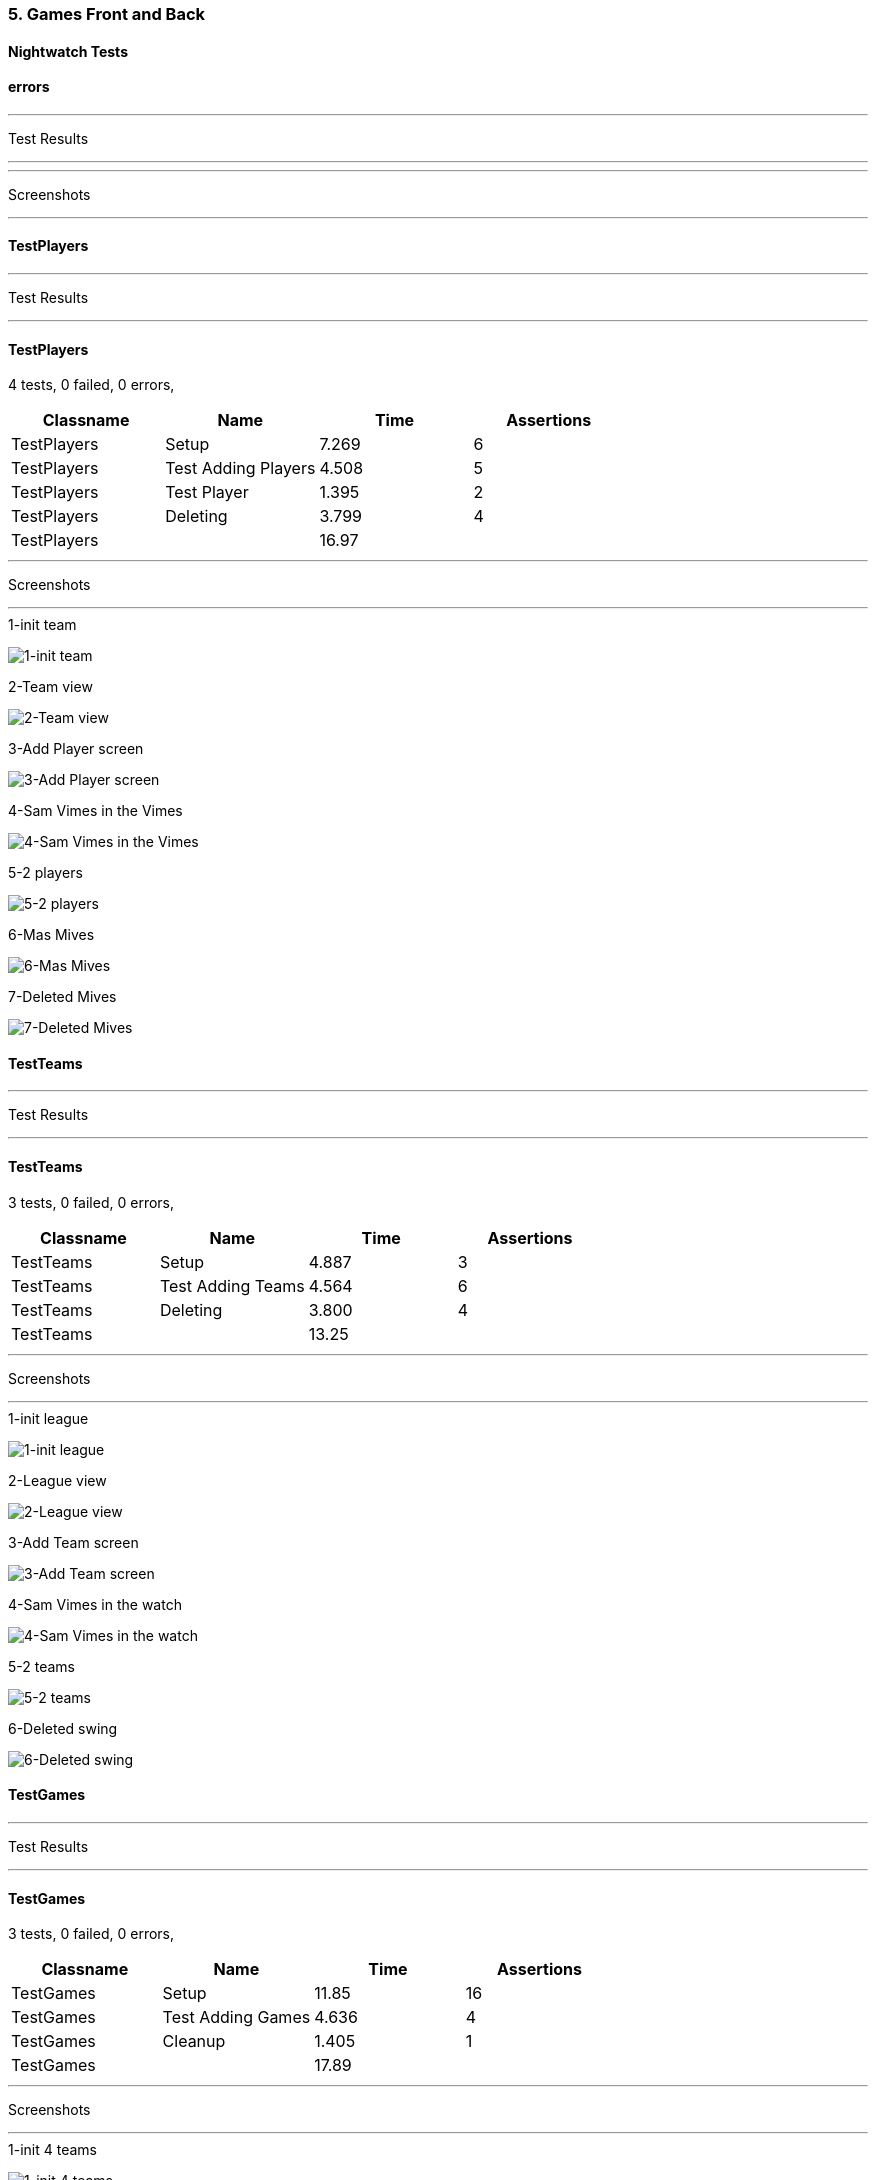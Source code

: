 === 5. Games Front and Back


==== Nightwatch Tests

==== errors
'''
Test Results

'''


'''
Screenshots

'''




==== TestPlayers
'''
Test Results

'''

==== TestPlayers
4 tests, 0 failed, 0 errors,
[cols=",,,",options="header",]
|======================================
|Classname |Name |Time |Assertions
|TestPlayers |Setup |7.269 |6
|TestPlayers |Test Adding Players |4.508 |5
|TestPlayers |Test Player |1.395 |2
|TestPlayers |Deleting |3.799 |4
|TestPlayers | |16.97  | 
|======================================


'''
Screenshots

'''


.1-init team
[caption="Testing set 5. Games Front and Back: "]
image:test/5. Games Front and Back/TestPlayers/1-init team.png[1-init team,pdfwidth=100%]

.2-Team view
[caption="Testing set 5. Games Front and Back: "]
image:test/5. Games Front and Back/TestPlayers/2-Team view.png[2-Team view,pdfwidth=100%]

.3-Add Player screen
[caption="Testing set 5. Games Front and Back: "]
image:test/5. Games Front and Back/TestPlayers/3-Add Player screen.png[3-Add Player screen,pdfwidth=100%]

.4-Sam Vimes in the Vimes
[caption="Testing set 5. Games Front and Back: "]
image:test/5. Games Front and Back/TestPlayers/4-Sam Vimes in the Vimes.png[4-Sam Vimes in the Vimes,pdfwidth=100%]

.5-2 players
[caption="Testing set 5. Games Front and Back: "]
image:test/5. Games Front and Back/TestPlayers/5-2 players.png[5-2 players,pdfwidth=100%]

.6-Mas Mives
[caption="Testing set 5. Games Front and Back: "]
image:test/5. Games Front and Back/TestPlayers/6-Mas Mives.png[6-Mas Mives,pdfwidth=100%]

.7-Deleted Mives
[caption="Testing set 5. Games Front and Back: "]
image:test/5. Games Front and Back/TestPlayers/7-Deleted Mives.png[7-Deleted Mives,pdfwidth=100%]



==== TestTeams
'''
Test Results

'''

==== TestTeams
3 tests, 0 failed, 0 errors,
[cols=",,,",options="header",]
|======================================
|Classname |Name |Time |Assertions
|TestTeams |Setup |4.887 |3
|TestTeams |Test Adding Teams |4.564 |6
|TestTeams |Deleting |3.800 |4
|TestTeams | |13.25  | 
|======================================


'''
Screenshots

'''


.1-init league
[caption="Testing set 5. Games Front and Back: "]
image:test/5. Games Front and Back/TestTeams/1-init league.png[1-init league,pdfwidth=100%]

.2-League view
[caption="Testing set 5. Games Front and Back: "]
image:test/5. Games Front and Back/TestTeams/2-League view.png[2-League view,pdfwidth=100%]

.3-Add Team screen
[caption="Testing set 5. Games Front and Back: "]
image:test/5. Games Front and Back/TestTeams/3-Add Team screen.png[3-Add Team screen,pdfwidth=100%]

.4-Sam Vimes in the watch
[caption="Testing set 5. Games Front and Back: "]
image:test/5. Games Front and Back/TestTeams/4-Sam Vimes in the watch.png[4-Sam Vimes in the watch,pdfwidth=100%]

.5-2 teams
[caption="Testing set 5. Games Front and Back: "]
image:test/5. Games Front and Back/TestTeams/5-2 teams.png[5-2 teams,pdfwidth=100%]

.6-Deleted swing
[caption="Testing set 5. Games Front and Back: "]
image:test/5. Games Front and Back/TestTeams/6-Deleted swing.png[6-Deleted swing,pdfwidth=100%]



==== TestGames
'''
Test Results

'''

==== TestGames
3 tests, 0 failed, 0 errors,
[cols=",,,",options="header",]
|======================================
|Classname |Name |Time |Assertions
|TestGames |Setup |11.85 |16
|TestGames |Test Adding Games |4.636 |4
|TestGames |Cleanup |1.405 |1
|TestGames | |17.89  | 
|======================================


'''
Screenshots

'''


.1-init 4 teams
[caption="Testing set 5. Games Front and Back: "]
image:test/5. Games Front and Back/TestGames/1-init 4 teams.png[1-init 4 teams,pdfwidth=100%]

.2-Add Game Screen
[caption="Testing set 5. Games Front and Back: "]
image:test/5. Games Front and Back/TestGames/2-Add Game Screen.png[2-Add Game Screen,pdfwidth=100%]

.3-Added a game
[caption="Testing set 5. Games Front and Back: "]
image:test/5. Games Front and Back/TestGames/3-Added a game.png[3-Added a game,pdfwidth=100%]

.filled in
[caption="Testing set 5. Games Front and Back: "]
image:test/5. Games Front and Back/TestGames/filled in.png[filled in,pdfwidth=100%]



==== TestLeague
'''
Test Results

'''

==== TestLeague
2 tests, 0 failed, 0 errors,
[cols=",,,",options="header",]
|======================================
|Classname |Name |Time |Assertions
|TestLeague |Test adding leagues |6.968 |5
|TestLeague |Test removing leagues |2.531 |3
|TestLeague | |9.499  | 
|======================================


'''
Screenshots

'''


.1-start
[caption="Testing set 5. Games Front and Back: "]
image:test/5. Games Front and Back/TestLeague/1-start.png[1-start,pdfwidth=100%]

.2-adding a league
[caption="Testing set 5. Games Front and Back: "]
image:test/5. Games Front and Back/TestLeague/2-adding a league.png[2-adding a league,pdfwidth=100%]

.3-Shows League
[caption="Testing set 5. Games Front and Back: "]
image:test/5. Games Front and Back/TestLeague/3-Shows League.png[3-Shows League,pdfwidth=100%]

.4-Second League
[caption="Testing set 5. Games Front and Back: "]
image:test/5. Games Front and Back/TestLeague/4-Second League.png[4-Second League,pdfwidth=100%]

.5-Deleted daywatch
[caption="Testing set 5. Games Front and Back: "]
image:test/5. Games Front and Back/TestLeague/5-Deleted daywatch.png[5-Deleted daywatch,pdfwidth=100%]



